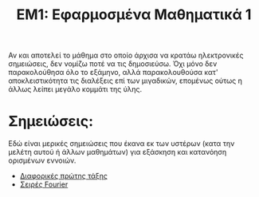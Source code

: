 #+title: ΕΜ1: Εφαρμοσμένα Μαθηματικά 1
#+options: toc:nil

Αν και αποτελεί το μάθημα στο οποίο άρχισα να κρατάω ηλεκτρονικές σημειώσεις,
δεν νομίζω ποτέ να τις δημοσιεύσω. Όχι μόνο δεν παρακολούθησα όλο το εξάμηνο,
αλλά παρακολουθούσα κατ' αποκλειστικότητα τις διαλέξεις επί των μιγαδικών,
επομένως ούτως η άλλως λείπει μεγάλο κομμάτι της ύλης.

* Σημειώσεις:
Εδώ είναι μερικές σημειώσεις που έκανα εκ των υστέρων (κατα την μελέτη αυτού ή
άλλων μαθημάτων) για εξάσκηση και κατανόηση ορισμένων εννοιών.
- [[file:first_order_de.org][Διαφορικές πρώτης τάξης]]
- [[file:fourier_series.org][Σειρές Fourier]]
